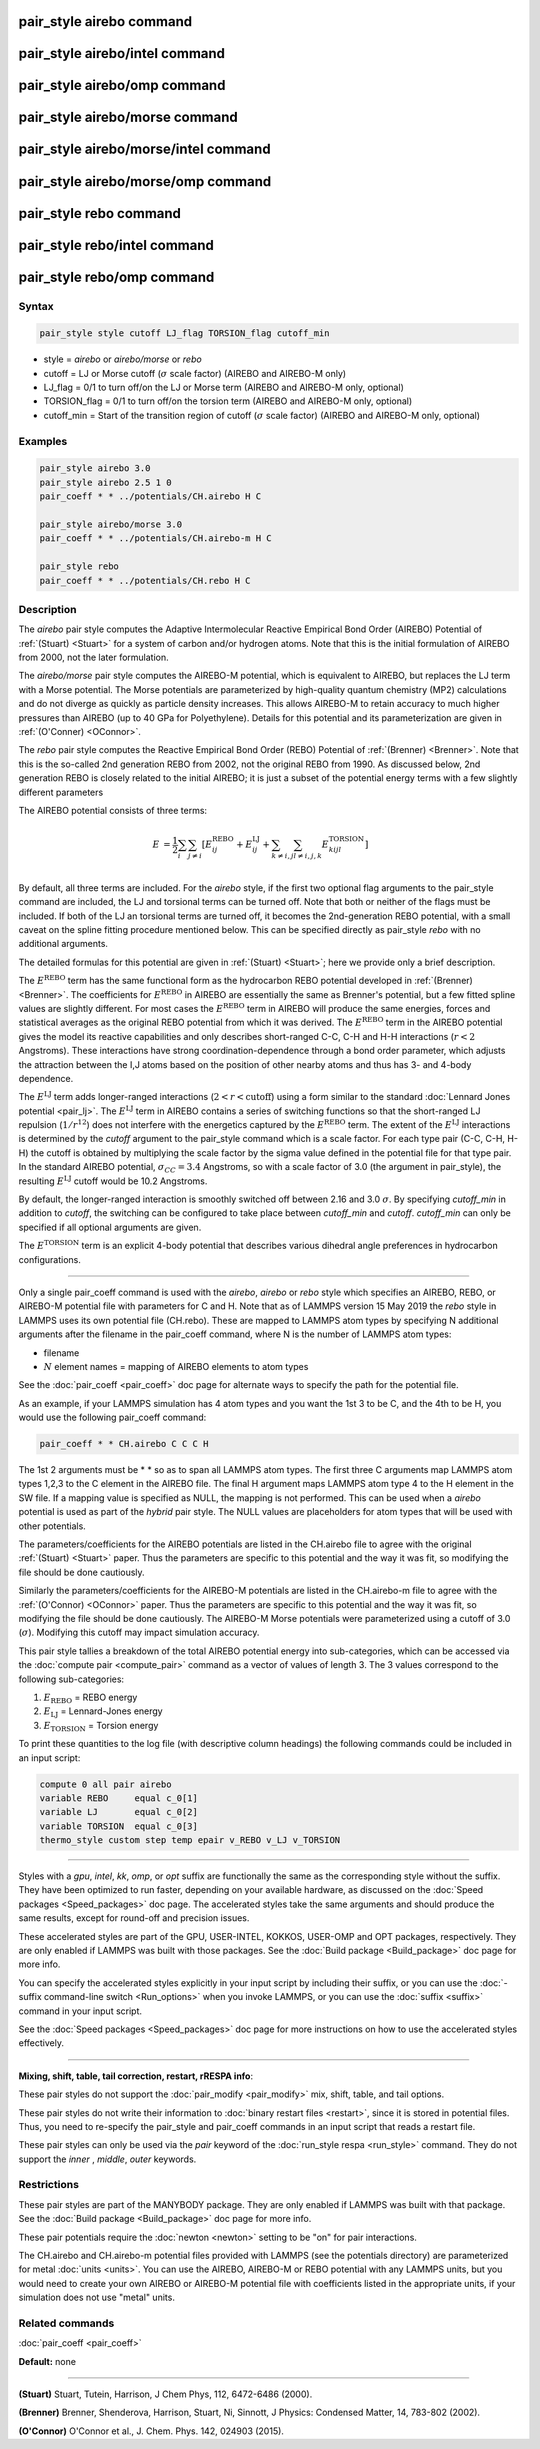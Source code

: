 .. index:: pair_style airebo

pair_style airebo command
=========================

pair_style airebo/intel command
===============================

pair_style airebo/omp command
=============================

pair_style airebo/morse command
===============================

pair_style airebo/morse/intel command
=====================================

pair_style airebo/morse/omp command
===================================

pair_style rebo command
=======================

pair_style rebo/intel command
=============================

pair_style rebo/omp command
===========================

Syntax
""""""

.. code-block:: LAMMPS

   pair_style style cutoff LJ_flag TORSION_flag cutoff_min

* style = *airebo* or *airebo/morse* or *rebo*
* cutoff = LJ or Morse cutoff (:math:`\sigma` scale factor) (AIREBO and AIREBO-M only)
* LJ_flag = 0/1 to turn off/on the LJ or Morse term (AIREBO and AIREBO-M only, optional)
* TORSION_flag = 0/1 to turn off/on the torsion term (AIREBO and AIREBO-M only, optional)
* cutoff_min = Start of the transition region of cutoff (:math:`\sigma` scale factor) (AIREBO and AIREBO-M only, optional)

Examples
""""""""

.. code-block:: LAMMPS

   pair_style airebo 3.0
   pair_style airebo 2.5 1 0
   pair_coeff * * ../potentials/CH.airebo H C

   pair_style airebo/morse 3.0
   pair_coeff * * ../potentials/CH.airebo-m H C

   pair_style rebo
   pair_coeff * * ../potentials/CH.rebo H C

Description
"""""""""""

The *airebo* pair style computes the Adaptive Intermolecular Reactive
Empirical Bond Order (AIREBO) Potential of :ref:`(Stuart) <Stuart>` for a
system of carbon and/or hydrogen atoms.  Note that this is the initial
formulation of AIREBO from 2000, not the later formulation.

The *airebo/morse* pair style computes the AIREBO-M potential, which
is equivalent to AIREBO, but replaces the LJ term with a Morse potential.
The Morse potentials are parameterized by high-quality quantum chemistry
(MP2) calculations and do not diverge as quickly as particle density
increases. This allows AIREBO-M to retain accuracy to much higher pressures
than AIREBO (up to 40 GPa for Polyethylene). Details for this potential
and its parameterization are given in :ref:`(O'Conner) <OConnor>`.

The *rebo* pair style computes the Reactive Empirical Bond Order (REBO)
Potential of :ref:`(Brenner) <Brenner>`. Note that this is the so-called
2nd generation REBO from 2002, not the original REBO from 1990.
As discussed below, 2nd generation REBO is closely related to the
initial AIREBO; it is just a subset of the potential energy terms
with a few slightly different parameters

The AIREBO potential consists of three terms:

.. math::

   E & = \frac{1}{2} \sum_i \sum_{j \neq i}
   \left[ E^{\text{REBO}}_{ij} + E^{\text{LJ}}_{ij} +
    \sum_{k \neq i,j} \sum_{l \neq i,j,k} E^{\text{TORSION}}_{kijl} \right] \\

By default, all three terms are included.  For the *airebo* style, if
the first two optional flag arguments to the pair_style command are
included, the LJ and torsional terms can be turned off.  Note that
both or neither of the flags must be included.  If both of the LJ an
torsional terms are turned off, it becomes the 2nd-generation REBO
potential, with a small caveat on the spline fitting procedure
mentioned below.  This can be specified directly as pair_style *rebo*
with no additional arguments.

The detailed formulas for this potential are given in
:ref:`(Stuart) <Stuart>`; here we provide only a brief description.

The :math:`E^{\text{REBO}}` term has the same functional form as the hydrocarbon REBO
potential developed in :ref:`(Brenner) <Brenner>`.  The coefficients for
:math:`E^{\text{REBO}}` in AIREBO are essentially the same as Brenner's potential, but
a few fitted spline values are slightly different.  For most cases the
:math:`E^{\text{REBO}}` term in AIREBO will produce the same energies, forces and
statistical averages as the original REBO potential from which it was
derived.  The :math:`E^{\text{REBO}}` term in the AIREBO potential gives the model its
reactive capabilities and only describes short-ranged C-C, C-H and H-H
interactions (:math:`r < 2` Angstroms). These interactions have strong
coordination-dependence through a bond order parameter, which adjusts
the attraction between the I,J atoms based on the position of other
nearby atoms and thus has 3- and 4-body dependence.

The :math:`E^{\text{LJ}}` term adds longer-ranged interactions (:math:`2 < r < \text{cutoff}`) using a
form similar to the standard :doc:`Lennard Jones potential <pair_lj>`.
The :math:`E^{\text{LJ}}` term in AIREBO contains a series of switching functions so
that the short-ranged LJ repulsion (:math:`1/r^{12}`) does not interfere with
the energetics captured by the :math:`E^{\text{REBO}}` term.  The extent of the :math:`E^{\text{LJ}}`
interactions is determined by the *cutoff* argument to the pair_style
command which is a scale factor.  For each type pair (C-C, C-H, H-H)
the cutoff is obtained by multiplying the scale factor by the sigma
value defined in the potential file for that type pair.  In the
standard AIREBO potential, :math:`\sigma_{CC} = 3.4` Angstroms, so with a scale
factor of 3.0 (the argument in pair_style), the resulting :math:`E^{\text{LJ}}` cutoff
would be 10.2 Angstroms.

By default, the longer-ranged interaction is smoothly switched off
between 2.16 and 3.0 :math:`\sigma`. By specifying *cutoff_min* in addition
to *cutoff*\ , the switching can be configured to take place between
*cutoff_min* and *cutoff*\ . *cutoff_min* can only be specified if all
optional arguments are given.

The :math:`E^{\text{TORSION}}` term is an explicit 4-body potential that describes
various dihedral angle preferences in hydrocarbon configurations.

----------

Only a single pair_coeff command is used with the *airebo*\ , *airebo*
or *rebo* style which specifies an AIREBO, REBO, or AIREBO-M potential
file with parameters for C and H.  Note that as of LAMMPS version
15 May 2019 the *rebo* style in LAMMPS uses its own potential
file (CH.rebo).  These are mapped to LAMMPS atom types by specifying
N additional arguments after the filename in the pair_coeff command,
where N is the number of LAMMPS atom types:

* filename
* :math:`N` element names = mapping of AIREBO elements to atom types

See the :doc:`pair_coeff <pair_coeff>` doc page for alternate ways
to specify the path for the potential file.

As an example, if your LAMMPS simulation has 4 atom types and you want
the 1st 3 to be C, and the 4th to be H, you would use the following
pair_coeff command:

.. code-block:: LAMMPS

   pair_coeff * * CH.airebo C C C H

The 1st 2 arguments must be \* \* so as to span all LAMMPS atom types.
The first three C arguments map LAMMPS atom types 1,2,3 to the C
element in the AIREBO file.  The final H argument maps LAMMPS atom
type 4 to the H element in the SW file.  If a mapping value is
specified as NULL, the mapping is not performed.  This can be used
when a *airebo* potential is used as part of the *hybrid* pair style.
The NULL values are placeholders for atom types that will be used with
other potentials.

The parameters/coefficients for the AIREBO potentials are listed in
the CH.airebo file to agree with the original :ref:`(Stuart) <Stuart>`
paper.  Thus the parameters are specific to this potential and the way
it was fit, so modifying the file should be done cautiously.

Similarly the parameters/coefficients for the AIREBO-M potentials are
listed in the CH.airebo-m file to agree with the :ref:`(O'Connor) <OConnor>`
paper. Thus the parameters are specific to this potential and the way
it was fit, so modifying the file should be done cautiously. The
AIREBO-M Morse potentials were parameterized using a cutoff of
3.0 (:math:`\sigma`). Modifying this cutoff may impact simulation accuracy.

This pair style tallies a breakdown of the total AIREBO potential
energy into sub-categories, which can be accessed via the :doc:`compute pair <compute_pair>` command as a vector of values of length 3.
The 3 values correspond to the following sub-categories:

1. :math:`E_{\text{REBO}}` = REBO energy
2. :math:`E_{\text{LJ}}` = Lennard-Jones energy
3. :math:`E_{\text{TORSION}}` = Torsion energy

To print these quantities to the log file (with descriptive column
headings) the following commands could be included in an input script:

.. code-block:: LAMMPS

   compute 0 all pair airebo
   variable REBO     equal c_0[1]
   variable LJ       equal c_0[2]
   variable TORSION  equal c_0[3]
   thermo_style custom step temp epair v_REBO v_LJ v_TORSION

----------

Styles with a *gpu*\ , *intel*\ , *kk*\ , *omp*\ , or *opt* suffix are
functionally the same as the corresponding style without the suffix.
They have been optimized to run faster, depending on your available
hardware, as discussed on the :doc:`Speed packages <Speed_packages>` doc
page.  The accelerated styles take the same arguments and should
produce the same results, except for round-off and precision issues.

These accelerated styles are part of the GPU, USER-INTEL, KOKKOS,
USER-OMP and OPT packages, respectively.  They are only enabled if
LAMMPS was built with those packages.  See the :doc:`Build package <Build_package>` doc page for more info.

You can specify the accelerated styles explicitly in your input script
by including their suffix, or you can use the :doc:`-suffix command-line switch <Run_options>` when you invoke LAMMPS, or you can use the
:doc:`suffix <suffix>` command in your input script.

See the :doc:`Speed packages <Speed_packages>` doc page for more
instructions on how to use the accelerated styles effectively.

----------

**Mixing, shift, table, tail correction, restart, rRESPA info**\ :

These pair styles do not support the :doc:`pair_modify <pair_modify>`
mix, shift, table, and tail options.

These pair styles do not write their information to :doc:`binary restart files <restart>`, since it is stored in potential files.  Thus, you
need to re-specify the pair_style and pair_coeff commands in an input
script that reads a restart file.

These pair styles can only be used via the *pair* keyword of the
:doc:`run_style respa <run_style>` command.  They do not support the
*inner* , *middle*, *outer* keywords.

Restrictions
""""""""""""

These pair styles are part of the MANYBODY package.  They are only
enabled if LAMMPS was built with that package.  See the :doc:`Build package <Build_package>` doc page for more info.

These pair potentials require the :doc:`newton <newton>` setting to be
"on" for pair interactions.

The CH.airebo and CH.airebo-m potential files provided with LAMMPS
(see the potentials directory) are parameterized for metal :doc:`units <units>`.
You can use the AIREBO, AIREBO-M or REBO potential with any LAMMPS units,
but you would need to create your own AIREBO or AIREBO-M potential file
with coefficients listed in the appropriate units, if your simulation
does not use "metal" units.

Related commands
""""""""""""""""

:doc:`pair_coeff <pair_coeff>`

**Default:** none

----------

.. _Stuart:

**(Stuart)** Stuart, Tutein, Harrison, J Chem Phys, 112, 6472-6486
(2000).

.. _Brenner:

**(Brenner)** Brenner, Shenderova, Harrison, Stuart, Ni, Sinnott, J
Physics: Condensed Matter, 14, 783-802 (2002).

.. _OConnor:

**(O'Connor)** O'Connor et al., J. Chem. Phys. 142, 024903 (2015).
